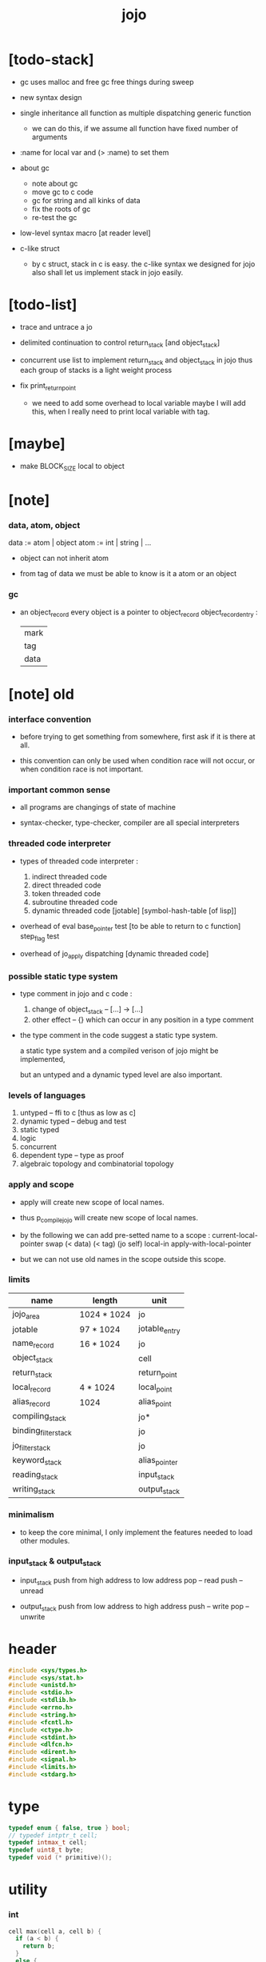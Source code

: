 #+property: tangle jojo.c
#+title:  jojo

* [todo-stack]

  - gc uses malloc and free
    gc free things during sweep

  - new syntax design

  - single inheritance
    all function as multiple dispatching generic function
    - we can do this, if we assume all function have fixed number of arguments

  - :name for local var
    and (> :name) to set them

  - about gc
    - note about gc
    - move gc to c code
    - gc for string
      and all kinks of data
    - fix the roots of gc
    - re-test the gc

  - low-level syntax macro
    [at reader level]

  - c-like struct
    - by c struct, stack in c is easy.
      the c-like syntax we designed for jojo
      also shall let us implement stack in jojo easily.

* [todo-list]

  - trace and untrace a jo

  - delimited continuation
    to control return_stack [and object_stack]

  - concurrent
    use list to implement return_stack and object_stack in jojo
    thus each group of stacks is a light weight process

  - fix print_return_point
    - we need to add some overhead to local variable
      maybe I will add this,
      when I really need to print local variable with tag.

* [maybe]

  - make BLOCK_SIZE local to object

* [note]

*** data, atom, object

    data := atom | object
    atom := int | string | ...

    - object can not inherit atom

    - from tag of data
      we must be able to know is it a atom or an object

*** gc

    - an object_record
      every object is a pointer to object_record
      object_record_entry :
      | mark |
      | tag  |
      | data |

* [note] old

*** interface convention

    - before trying to get something from somewhere,
      first ask if it is there at all.

    - this convention can only be used
      when condition race will not occur,
      or when condition race is not important.

*** important common sense

    - all programs are changings of state of machine

    - syntax-checker, type-checker, compiler are all special interpreters

*** threaded code interpreter

    - types of threaded code interpreter :
      1. indirect threaded code
      2. direct threaded code
      3. token threaded code
      4. subroutine threaded code
      5. dynamic threaded code
         [jotable] [symbol-hash-table [of lisp]]

    - overhead of eval
      base_pointer test [to be able to return to c function]
      step_flag test

    - overhead of jo_apply
      dispatching [dynamic threaded code]

*** possible static type system

    - type comment in jojo and c code :
      1. change of object_stack -- [...] -> [...]
      2. other effect -- {}
         which can occur in any position in a type comment

    - the type comment in the code suggest a static type system.

      a static type system
      and a compiled verison of jojo
      might be implemented,

      but an untyped and a dynamic typed level are also important.

*** levels of languages

    1. untyped -- ffi to c [thus as low as c]
    2. dynamic typed -- debug and test
    3. static typed
    4. logic
    5. concurrent
    6. dependent type -- type as proof
    7. algebraic topology and combinatorial topology

*** apply and scope

    - apply will create new scope of local names.

    - thus
      p_compile_jojo will create new scope of local names.

    - by the following we can add pre-setted name to a scope :
      current-local-pointer swap
      (< data) (< tag) (jo self) local-in
      apply-with-local-pointer

    - but we can not use old names in the scope outside this scope.

*** limits

    | name                 | length      | unit          |
    |----------------------+-------------+---------------|
    | jojo_area            | 1024 * 1024 | jo            |
    | jotable              | 97 * 1024   | jotable_entry |
    | name_record          | 16 * 1024   | jo            |
    |----------------------+-------------+---------------|
    | object_stack         |             | cell          |
    | return_stack         |             | return_point  |
    | local_record         | 4 * 1024    | local_point   |
    | alias_record         | 1024        | alias_point   |
    |----------------------+-------------+---------------|
    | compiling_stack      |             | jo*           |
    | binding_filter_stack |             | jo            |
    | jo_filter_stack      |             | jo            |
    | keyword_stack        |             | alias_pointer |
    | reading_stack        |             | input_stack   |
    | writing_stack        |             | output_stack  |

*** minimalism

    - to keep the core minimal,
      I only implement the features needed to load other modules.

*** input_stack & output_stack

    - input_stack  push from high address to low address
      pop  -- read
      push -- unread

    - output_stack push from low address to high address
      push -- write
      pop  -- unwrite

* header

  #+begin_src c
  #include <sys/types.h>
  #include <sys/stat.h>
  #include <unistd.h>
  #include <stdio.h>
  #include <stdlib.h>
  #include <errno.h>
  #include <string.h>
  #include <fcntl.h>
  #include <ctype.h>
  #include <stdint.h>
  #include <dlfcn.h>
  #include <dirent.h>
  #include <signal.h>
  #include <limits.h>
  #include <stdarg.h>
  #+end_src

* type

  #+begin_src c
  typedef enum { false, true } bool;
  // typedef intptr_t cell;
  typedef intmax_t cell;
  typedef uint8_t byte;
  typedef void (* primitive)();
  #+end_src

* utility

*** int

    #+begin_src c
    cell max(cell a, cell b) {
      if (a < b) {
        return b;
      }
      else {
        return a;
      }
    }

    cell min(cell a, cell b) {
      if (a > b) {
        return b;
      }
      else {
        return a;
      }
    }

    cell power(cell a, cell n) {
      cell result = 1;
      while (n >= 1) {
        result = result * a;
        n--;
      }
      return result;
    }
    #+end_src

*** char

    #+begin_src c
    bool isbarcket(char c) {
      return (c == '(' ||
              c == ')' ||
              c == '[' ||
              c == ']' ||
              c == '{' ||
              c == '}' ||
              c == '"');
    }
    #+end_src

*** char_to_nat

    #+begin_src c
    cell char_to_nat(char c) {
      if (c >= '0' && c <= '9') {
        return (c - '0');
      }
      else if (c >= 'A' && c <= 'Z') {
        return (c - 'A') + 10;
      }
      else if (c >= 'a' && c <= 'z') {
        return (c - 'a') + 10;
      }
      else {
        return 0;
      }
    }
    #+end_src

*** string

***** string_equal

      #+begin_src c
      bool string_equal(char* s1, char* s2) {
        if (strcmp(s1, s2) == 0) {
          return true;
        }
        else {
          return false;
        }
      }
      #+end_src

***** nat_string_p

      #+begin_src c
      bool nat_string_p(char* str) {
        cell i = 0;
        while (str[i] != 0) {
          if (!isdigit(str[i])) {
            return false;
            }
          i++;
        }
        return true;
      }
      #+end_src

***** int_string_p

      #+begin_src c
      bool int_string_p(char* str) {
        if (str[0] == '-' ||
            str[0] == '+') {
          return nat_string_p(str + 1);
        }
        else {
          return nat_string_p(str);
        }
      }
      #+end_src

***** string_to_based_nat & string_to_based_int & string_to_int

      #+begin_src c
      cell string_to_based_nat(char* str, cell base) {
        cell result = 0;
        cell len = strlen(str);
        cell i = 0;
        while (i < len) {
          result = result + (char_to_nat(str[i]) * power(base, (len - i - 1)));
          i++;
        }
        return result;
      }

      cell string_to_based_int(char* str, cell base) {
        if (str[0] == '-') {
          return - string_to_based_nat(str, base);
        }
        else {
          return string_to_based_nat(str, base);
        }
      }

      cell string_to_int(char* str) { return string_to_based_int(str, 10); }
      #+end_src

*** error

    #+begin_src c
    report(char* format, ...) {
      va_list arg_list;
      va_start(arg_list, format);
      vdprintf(STDERR_FILENO, format, arg_list);
      va_end(arg_list);
    }
    #+end_src

*** literal array of string

    #+begin_src c
    #define S0 (char*[]){NULL}
    #define S1(x1) (char*[]){x1, NULL}
    #define S2(x1, x2) (char*[]){x1, x2, NULL}
    #define S3(x1, x2, x3) (char*[]){x1, x2, x3, NULL}
    #define S4(x1, x2, x3, x4) (char*[]){x1, x2, x3, x4, NULL}
    #define S5(x1, x2, x3, x4, x5) (char*[]){x1, x2, x3, x4, x5, NULL}
    #define S6(x1, x2, x3, x4, x5, x6) (char*[]){x1, x2, x3, x4, x5, x6, NULL}
    #define S7(x1, x2, x3, x4, x5, x6, x7) (char*[]){x1, x2, x3, x4, x5, x6, x7, NULL}
    #define S8(x1, x2, x3, x4, x5, x6, x7, x8) (char*[]){x1, x2, x3, x4, x5, x6, x7, x8, NULL}
    #define S9(x1, x2, x3, x4, x5, x6, x7, x8, x9) (char*[]){x1, x2, x3, x4, x5, x6, x7, x8, x9, NULL}
    #+end_src

* debug

  #+begin_src c
  p_debug() {
  }
  #+end_src

* jotable

*** type

    #+begin_src c
    typedef struct _jotable_entry {
      char *key;
      struct _jotable_entry *tag;
      cell data;
    } jotable_entry;

    typedef jotable_entry *jo;

    // prime table size
    //   1000003   about 976 k
    //   1000033
    //   1000333
    //   100003    about 97 k
    //   100333
    //   997
    #define jotable_size 100003
    jotable_entry jotable[jotable_size];

    // thus (jotable + index) is jo
    #+end_src

*** used_jo_p

    #+begin_src c
    bool used_jo_p(jo jo) {
      return jo->tag != 0;
    }
    #+end_src

*** string_to_sum

    #+begin_src c
    cell string_to_sum(char* str) {
      cell sum = 0;
      cell max_step = 10;
      cell i = 0;
      while (i < strlen(str)) {
        sum = sum + ((byte) str[i]) * (2 << min(i, max_step));
        i++;
      }
      return sum;
    }
    #+end_src

*** jotable_hash

    #+begin_src c
    // a hash an index into jotable
    cell jotable_hash(cell sum, cell counter) {
      return (counter + sum) % jotable_size;
    }
    #+end_src

*** jotable_insert

    #+begin_src c
    p_debug();

    jo jotable_insert(char* key) {
      // in C : [string] -> [jo]
      cell sum = string_to_sum(key);
      cell counter = 0;
      while (true) {
        cell index = jotable_hash(sum, counter);
        jo jo = (jotable + index);
        if (jo->key == 0) {
          key = strdup(key);
          jo->key = key;
          return jo;
        }
        else if (string_equal(key, jo->key)) {
          return jo;
        }
        else if (counter == jotable_size) {
          report("- jotable_insert fail\n");
          report("  the hash_table is filled\n");
          p_debug();
          return NULL;
        }
        else {
          counter++;
        }
      }
    }
    #+end_src

*** str2jo

    #+begin_src c
    jo str2jo(char* str) {
      return jotable_insert(str);
    }
    #+end_src

*** jo2str

    #+begin_src c
    char* jo2str(jo jo) {
      return jo->key;
    }
    #+end_src

*** literal jo

    #+begin_src c
    jo EMPTY_JO;
    jo TAG_PRIM;
    jo TAG_JOJO;
    jo TAG_PRIM_KEYWORD;
    jo TAG_KEYWORD;
    jo TAG_DATA;

    jo JO_DECLARED;

    jo ROUND_BAR;
    jo ROUND_KET;
    jo SQUARE_BAR;
    jo SQUARE_KET;
    jo FLOWER_BAR;
    jo FLOWER_KET;
    jo DOUBLE_QUOTE;

    jo JO_INS_INT;
    jo JO_INS_JO;
    jo JO_INS_STRING;
    jo JO_INS_BYTE;
    jo JO_INS_BARE_JOJO;
    jo JO_INS_ADDRESS;

    jo JO_INS_JUMP;
    jo JO_INS_JUMP_IF_FALSE;

    jo JO_INS_TAIL_CALL;
    jo JO_INS_LOOP;
    jo JO_INS_RECUR;

    jo JO_NULL;
    jo JO_THEN;
    jo JO_ELSE;

    jo JO_APPLY;
    jo JO_END;

    jo JO_LOCAL_DATA_IN;
    jo JO_LOCAL_DATA_OUT;

    jo JO_LOCAL_TAG_IN;
    jo JO_LOCAL_TAG_OUT;

    jo JO_LOCAL_IN;
    jo JO_LOCAL_OUT;
    #+end_src

* stack

*** stack_link

    #+begin_src c
    typedef struct _stack_link__t {
      cell* stack;
      struct _stack_link__t* link;
    } stack_link__t;
    typedef stack_link__t* stack_link;
    #+end_src

*** stack

    #+begin_src c
    typedef struct {
      char* name;
      cell pointer;
      cell* stack;
      stack_link link;
    } stack__t;
    typedef stack__t* stack;

    #define STACK_BLOCK_SIZE 1024
    // #define STACK_BLOCK_SIZE 1 // for test
    #+end_src

*** new_stack

    #+begin_src c
    stack new_stack(char* name) {
      stack stack = (stack__t*)malloc(sizeof(stack__t));
      stack->name = name;
      stack->pointer = 0;
      stack->stack = (cell*)malloc(sizeof(cell) * STACK_BLOCK_SIZE);
      stack->link = NULL;
      return stack;
    }
    #+end_src

*** stack_free

    #+begin_src c
    stack_free_link(stack_link link) {
      if (link == NULL) {
        return;
      }
      else {
        stack_free_link(link->link);
        free(link->stack);
        free(link);
      }
    }

    // ><><><
    // stack->name is not freed
    stack_free(stack stack) {
      stack_free_link(stack->link);
      free(stack->stack);
      free(stack);
    }
    #+end_src

*** stack_block_underflow_check

    #+begin_src c
    // can not pop
    // for stack->pointer can not decrease under 0
    stack_block_underflow_check(stack stack) {
      if (stack->pointer > 0) {
        return;
      }
      else if (stack->link != NULL) {
        free(stack->stack);
        stack->stack = stack->link->stack;
        stack_link old_link = stack->link;
        stack->link = stack->link->link;
        free(old_link);
        stack->pointer = STACK_BLOCK_SIZE;
        return;
      }
      else {
        report("- stack_block_underflow_check fail\n");
        report("  %s underflow\n", stack->name);
        p_debug();
      }
    }
    #+end_src

*** stack_block_overflow_check

    #+begin_src c
    // can not push
    // for stack->pointer can not increase over STACK_BLOCK_SIZE
    stack_block_overflow_check(stack stack) {
      if (stack->pointer < STACK_BLOCK_SIZE) {
        return;
      }
      else {
        stack_link new_link = (stack_link__t*)malloc(sizeof(stack_link__t));
        new_link->stack = stack->stack;
        new_link->link = stack->link;
        stack->link = new_link;
        stack->stack = (cell*)malloc(sizeof(cell) * STACK_BLOCK_SIZE);
        stack->pointer = 0;
      }
    }
    #+end_src

*** stack_empty_p

    #+begin_src c
    bool stack_empty_p(stack stack) {
      return
        stack->pointer == 0 &&
        stack->link == NULL;
    }
    #+end_src

*** stack_length

    #+begin_src c
    cell stack_length_link(cell sum, stack_link link) {
      if (link == NULL) {
        return sum;
      }
      else {
        return stack_length_link(sum + STACK_BLOCK_SIZE, link->link);
      }
    }

    cell stack_length(stack stack) {
      return stack_length_link(stack->pointer, stack->link);
    }
    #+end_src

*** pop

    #+begin_src c
    cell pop(stack stack) {
      stack_block_underflow_check(stack);
      stack->pointer--;
      return stack->stack[stack->pointer];
    }
    #+end_src

*** tos

    #+begin_src c
    cell tos(stack stack) {
      stack_block_underflow_check(stack);
      return stack->stack[stack->pointer - 1];
    }
    #+end_src

*** drop

    #+begin_src c
    drop(stack stack) {
      stack_block_underflow_check(stack);
      stack->pointer--;
    }
    #+end_src

*** push

    #+begin_src c
    push(stack stack, cell data) {
      stack_block_overflow_check(stack);
      stack->stack[stack->pointer] = data;
      stack->pointer++;
    }
    #+end_src

*** stack_peek

    #+begin_src c
    cell stack_peek_link(stack_link link, cell index) {
      if (index < STACK_BLOCK_SIZE) {
        return link->stack[STACK_BLOCK_SIZE - index];
      }
      else {
        return stack_peek_link(link->link, index - STACK_BLOCK_SIZE);
      }
    }

    cell stack_peek(stack stack, cell index) {
      if (index < stack->pointer) {
        return stack->stack[stack->pointer - index];
      }
      else {
        return stack_peek_link(stack->link, index - stack->pointer);
      }
    }
    #+end_src

*** stack_traverse_from_top

    #+begin_src c
    stack_traverse_from_top_help
    (cell cursor,
     cell* stack,
     stack_link link,
     void fun(cell)) {
      while (cursor > 0) {
        fun(stack[cursor - 1]);
        cursor--;
      }
      if (link != NULL) {
        stack_traverse_from_top_help
          (STACK_BLOCK_SIZE,
           link->stack,
           link->link,
           fun);
      }
    }

    stack_traverse_from_top(stack stack, void fun(cell)) {
      stack_traverse_from_top_help
        (stack->pointer,
         stack->stack,
         stack->link,
         fun);
    }
    #+end_src

*** stack_traverse_from_bottom

    #+begin_src c
    stack_traverse_from_bottom_help
    (cell cursor,
     cell* stack,
     stack_link link,
     void fun(cell)) {
      if (link != NULL) {
        stack_traverse_from_bottom_help
          (STACK_BLOCK_SIZE,
           link->stack,
           link->link,
           fun);
      }
      cell i = 0;
      while (i < cursor) {
        fun(stack[i]);
        i++;
      }
    }

    stack_traverse_from_bottom(stack stack, void fun(cell)) {
      stack_traverse_from_bottom_help
        (stack->pointer,
         stack->stack,
         stack->link,
         fun);
    }
    #+end_src

* input_stack

*** [note]

    - free input_stack will not close the file.

*** input_stack_type

    #+begin_src c
    typedef enum {
      INPUT_STACK_REGULAR_FILE,
      INPUT_STACK_STRING,
      INPUT_STACK_TERMINAL,
    } input_stack_type;
    #+end_src

*** input_stack_link

    #+begin_src c
    typedef struct _input_stack_link__t {
      byte* stack;
      cell end_pointer;
      struct _input_stack_link__t* link;
    } input_stack_link__t;
    typedef input_stack_link__t* input_stack_link;
    #+end_src

*** input_stack

    #+begin_src c
    typedef struct {
      cell pointer;
      cell end_pointer;
      byte* stack;
      input_stack_link link;
      input_stack_type type;
      union {
        int   file;
        char* string;
        // int   terminal;
      };
      cell string_pointer;
    } input_stack__t;
    typedef input_stack__t* input_stack;

    // #define INPUT_STACK_BLOCK_SIZE (4 * 1024)
    #define INPUT_STACK_BLOCK_SIZE 1 // for test
    #+end_src

*** input_stack_new

    #+begin_src c
    input_stack input_stack_new(input_stack_type input_stack_type) {
      input_stack input_stack =
        (input_stack__t*)malloc(sizeof(input_stack__t));
      input_stack->pointer = INPUT_STACK_BLOCK_SIZE;
      input_stack->end_pointer = INPUT_STACK_BLOCK_SIZE;
      input_stack->stack = (byte*)malloc(INPUT_STACK_BLOCK_SIZE);
      input_stack->link = NULL;
      input_stack->type = input_stack_type;
      return input_stack;
    }
    #+end_src

*** input_stack_file

    #+begin_src c
    input_stack input_stack_file(int file) {
      int file_flag = fcntl(file, F_GETFL);
      int access_mode = file_flag & O_ACCMODE;
      if (file_flag == -1) {
        report("- input_stack_file fail\n");
        perror("  fcntl error ");
        p_debug();
      }
      input_stack input_stack = input_stack_new(INPUT_STACK_REGULAR_FILE);
      input_stack->file = file;
      return input_stack;
    }
    #+end_src

*** input_stack_string

    #+begin_src c
    input_stack input_stack_string(char* string) {
      input_stack input_stack = input_stack_new(INPUT_STACK_STRING);
      input_stack->string = string;
      input_stack->string_pointer = 0;
      return input_stack;
    }
    #+end_src

*** input_stack_terminal

    #+begin_src c
    input_stack input_stack_terminal() {
      input_stack input_stack = input_stack_new(INPUT_STACK_TERMINAL);
      return input_stack;
    }
    #+end_src

*** input_stack_free

    #+begin_src c
    input_stack_free_link(input_stack_link link) {
      if (link == NULL) {
        return;
      }
      else {
        input_stack_free_link(link->link);
        free(link->stack);
        free(link);
      }
    }

    input_stack_free(input_stack input_stack) {
      input_stack_free_link(input_stack->link);
      free(input_stack->stack);
      free(input_stack);
    }
    #+end_src

*** input_stack_block_underflow_check

    #+begin_src c
    // can not pop
    // for input_stack->pointer can not increase over input_stack->end_pointer
    input_stack_block_underflow_check(input_stack input_stack) {
      if (input_stack->pointer < input_stack->end_pointer) {
        return;
      }

      else if (input_stack->link != NULL) {
        free(input_stack->stack);
        input_stack->stack = input_stack->link->stack;
        input_stack->end_pointer = input_stack->link->end_pointer;
        input_stack_link old_link = input_stack->link;
        input_stack->link = input_stack->link->link;
        free(old_link);
        input_stack->pointer = 0;
        return;
      }

      else if (input_stack->type == INPUT_STACK_REGULAR_FILE) {
        ssize_t real_bytes = read(input_stack->file,
                                  input_stack->stack,
                                  INPUT_STACK_BLOCK_SIZE);
        if (real_bytes == 0) {
          report("- input_stack_block_underflow_check fail\n");
          report("  input_stack underflow\n");
          report("  meet end-of-file when reading a regular_file\n");
          report("  file descriptor : %ld\n", input_stack->file);
          p_debug();
        }
        else {
          input_stack->pointer = 0;
          input_stack->end_pointer = real_bytes;
          return;
        }
      }

      else if (input_stack->type == INPUT_STACK_STRING) {
        byte byte = input_stack->string[input_stack->string_pointer];
        if (byte == '\0') {
          report("- input_stack_block_underflow_check fail\n");
          report("  input_stack underflow\n");
          report("  meet end-of-string when reading a string\n");
          p_debug();
        }
        input_stack->string_pointer++;
        input_stack->end_pointer = INPUT_STACK_BLOCK_SIZE;
        input_stack->pointer = INPUT_STACK_BLOCK_SIZE - 1;
        input_stack->stack[input_stack->pointer] = byte;
        return;
      }

      else if (input_stack->type == INPUT_STACK_TERMINAL) {
        ssize_t real_bytes = read(STDIN_FILENO,
                                  input_stack->stack,
                                  INPUT_STACK_BLOCK_SIZE);
        if (real_bytes == 0) {
          report("- input_stack_block_underflow_check fail\n");
          report("  input_stack underflow\n");
          report("  meet end-of-file when reading from terminal\n");
          p_debug();
        }
        else {
          input_stack->pointer = 0;
          input_stack->end_pointer = real_bytes;
          return;
        }
      }

      else {
        report("- input_stack_block_underflow_check fail\n");
        report("  meet unknow stack type\n");
        report("  stack type number : %ld\n", input_stack->type);
        p_debug();
      }
    }
    #+end_src

*** input_stack_block_overflow_check

    #+begin_src c
    // can not push
    // for input_stack->pointer can not decrease under 0
    input_stack_block_overflow_check(input_stack input_stack) {
      if (input_stack->pointer > 0) {
        return;
      }
      else {
        input_stack_link new_link =
          (input_stack_link__t*)malloc(sizeof(input_stack_link__t));
        new_link->stack = input_stack->stack;
        new_link->link = input_stack->link;
        new_link->end_pointer = input_stack->end_pointer;
        input_stack->link = new_link;
        input_stack->stack = (byte*)malloc(INPUT_STACK_BLOCK_SIZE);
        input_stack->pointer = INPUT_STACK_BLOCK_SIZE;
        input_stack->end_pointer = INPUT_STACK_BLOCK_SIZE;
      }
    }
    #+end_src

*** input_stack_empty_p

    - note the semantic of 'input_stack_empty_p'.

      when one asks 'input_stack_empty_p',
      there is already one byte readed into the input_stack.

    #+begin_src c
    bool input_stack_empty_p(input_stack input_stack) {
      if (input_stack->pointer != input_stack->end_pointer ||
          input_stack->link != NULL) {
        return false;
      }
      if (input_stack->type == INPUT_STACK_REGULAR_FILE) {
        ssize_t real_bytes = read(input_stack->file,
                                  input_stack->stack,
                                  INPUT_STACK_BLOCK_SIZE);
        if (real_bytes == 0) {
          return true;
        }
        else {
          input_stack->pointer = 0;
          input_stack->end_pointer = real_bytes;
          return false;
        }
      }
      else if (input_stack->type == INPUT_STACK_STRING) {
        return input_stack->string[input_stack->string_pointer] == '\0';
      }
      else if (input_stack->type == INPUT_STACK_TERMINAL) {
        ssize_t real_bytes = read(STDIN_FILENO,
                                  input_stack->stack,
                                  INPUT_STACK_BLOCK_SIZE);
        if (real_bytes == 0) {
          return true;
        }
        else {
          input_stack->pointer = 0;
          input_stack->end_pointer = real_bytes;
          return false;
        }
      }
      else {
        report("- input_stack_empty_p meet unknow stack type\n");
        report("  stack type number : %ld\n", input_stack->type);
        p_debug();
      }
    }
    #+end_src

*** input_stack_pop

    #+begin_src c
    byte input_stack_pop(input_stack input_stack) {
      input_stack_block_underflow_check(input_stack);
      byte byte = input_stack->stack[input_stack->pointer];
      input_stack->pointer++;
      return byte;
    }
    #+end_src

*** input_stack_tos

    #+begin_src c
    byte input_stack_tos(input_stack input_stack) {
      input_stack_block_underflow_check(input_stack);
      byte byte = input_stack->stack[input_stack->pointer];
      return byte;
    }
    #+end_src

*** input_stack_drop

    #+begin_src c
    input_stack_drop(input_stack input_stack) {
      input_stack_block_underflow_check(input_stack);
      input_stack->pointer++;
    }
    #+end_src

*** input_stack_push

    #+begin_src c
    input_stack_push(input_stack input_stack, byte byte) {
      input_stack_block_overflow_check(input_stack);
      input_stack->pointer--;
      input_stack->stack[input_stack->pointer] = byte;
    }
    #+end_src

* output_stack

*** [note]

    - I will not seek the real file during pop and push.
      and no undo for the terminal.

    - output to
      1. file     -- the aim is to flush bytes to file
      2. string   -- the aim is to collect bytes to string
      3. terminal -- byte are directly printed to the terminal

    - flush to file or collect to string
      will not free the output_stack.

    - free output_stack will not close the file.

*** output_stack_type

    #+begin_src c
    typedef enum {
      OUTPUT_STACK_REGULAR_FILE,
      OUTPUT_STACK_STRING,
      OUTPUT_STACK_TERMINAL,
    } output_stack_type;
    #+end_src

*** output_stack_link

    #+begin_src c
    typedef struct _output_stack_link__t {
      byte* stack;
      struct _output_stack_link__t* link;
    } output_stack_link__t;
    typedef output_stack_link__t* output_stack_link;
    #+end_src

*** output_stack

    #+begin_src c
    typedef struct {
      cell pointer;
      byte* stack;
      output_stack_link link;
      output_stack_type type;
      union {
        int   file; // with cache
        // char* string;
        //   generate string
        //   instead of output to pre-allocated buffer
        // int   terminal; // no cache
      };
      cell string_pointer;
    } output_stack__t;
    typedef output_stack__t* output_stack;

    // #define OUTPUT_STACK_BLOCK_SIZE (4 * 1024)
    #define OUTPUT_STACK_BLOCK_SIZE 1 // for test
    #+end_src

*** output_stack_new

    #+begin_src c
    output_stack output_stack_new(output_stack_type output_stack_type) {
      output_stack output_stack =
        (output_stack__t*)malloc(sizeof(output_stack__t));
      output_stack->pointer = 0;
      output_stack->stack = (byte*)malloc(OUTPUT_STACK_BLOCK_SIZE);
      output_stack->link = NULL;
      output_stack->type = output_stack_type;
      return output_stack;
    }
    #+end_src

*** output_stack_file

    #+begin_src c
    output_stack output_stack_file(int file) {
      int file_flag = fcntl(file, F_GETFL);
      int access_mode = file_flag & O_ACCMODE;
      if (file_flag == -1) {
        report("- output_stack_file fail\n");
        perror("  fcntl error ");
        p_debug();
      }
      else if (access_mode == O_WRONLY || access_mode == O_RDWR) {
        output_stack output_stack = output_stack_new(OUTPUT_STACK_REGULAR_FILE);
        output_stack->file = file;
        return output_stack;
      }
      else {
        report("- output_stack_file fail\n");
        report("  output_stack_file fail\n");
        p_debug();
      }
    }
    #+end_src

*** output_stack_string

    #+begin_src c
    output_stack output_stack_string() {
      output_stack output_stack = output_stack_new(OUTPUT_STACK_STRING);
      return output_stack;
    }
    #+end_src

*** output_stack_terminal

    #+begin_src c
    output_stack output_stack_terminal() {
      output_stack output_stack = output_stack_new(OUTPUT_STACK_TERMINAL);
      return output_stack;
    }
    #+end_src

*** output_stack_free

    #+begin_src c
    output_stack_free_link(output_stack_link link) {
      if (link == NULL) {
        return;
      }
      else {
        output_stack_free_link(link->link);
        free(link->stack);
        free(link);
      }
    }

    output_stack_free(output_stack output_stack) {
      output_stack_free_link(output_stack->link);
      free(output_stack->stack);
      free(output_stack);
    }
    #+end_src

*** output_stack_file_flush

    #+begin_src c
    output_stack_file_flush_link(int file, output_stack_link link) {
      if (link == NULL) {
        return;
      }
      else {
        output_stack_file_flush_link(file, link->link);
        ssize_t real_bytes = write(file,
                                   link->stack,
                                   OUTPUT_STACK_BLOCK_SIZE);
        if (real_bytes != OUTPUT_STACK_BLOCK_SIZE) {
          report("- output_stack_file_flush_link fail\n");
          report("  file descriptor : %ld\n", file);
          perror("  write error : ");
          p_debug();
        }
      }
    }

    output_stack_file_flush(output_stack output_stack) {
      output_stack_file_flush_link(output_stack->file,
                                   output_stack->link);
      ssize_t real_bytes = write(output_stack->file,
                                 output_stack->stack,
                                 output_stack->pointer);
      if (real_bytes != output_stack->pointer) {
        report("- output_stack_file_flush fail\n");
        report("  file descriptor : %ld\n", output_stack->file);
        perror("  write error : ");
        p_debug();
      }
      else {
        output_stack_free_link(output_stack->link);
        output_stack->link = NULL;
        output_stack->pointer = 0;
      }
    }
    #+end_src

*** output_stack_string_collect

    #+begin_src c
    cell output_stack_string_length_link(cell sum, output_stack_link link) {
      if (link == NULL) {
        return sum;
      }
      else {
        return
          OUTPUT_STACK_BLOCK_SIZE +
          output_stack_string_length_link(sum, link->link);
      }
    }

    cell output_stack_string_length(output_stack output_stack) {
      cell sum = strlen(output_stack->stack);
      return output_stack_string_length_link(sum, output_stack->link);
    }


    byte* output_stack_string_collect_link(byte* buffer, output_stack_link link) {
      if (link == NULL) {
        return buffer;
      }
      else {
        buffer = output_stack_string_collect_link(buffer, link->link);
        memcpy(buffer, link->stack, OUTPUT_STACK_BLOCK_SIZE);
        return buffer + OUTPUT_STACK_BLOCK_SIZE;
      }
    }

    char* output_stack_string_collect(output_stack output_stack) {
      byte* string = (byte*)malloc(1 + output_stack_string_length(output_stack));
      byte* buffer = string;
      buffer = output_stack_string_collect_link(buffer, output_stack->link);
      memcpy(buffer, output_stack->stack, output_stack->pointer);
      buffer[output_stack->pointer] = '\0';
      return string;
    }
    #+end_src

*** output_stack_block_underflow_check

    #+begin_src c
    // can not pop
    // for output_stack->pointer can not decrease under 0
    output_stack_block_underflow_check(output_stack output_stack) {
      if (output_stack->pointer > 0) {
        return;
      }

      else if (output_stack->link != NULL) {
        free(output_stack->stack);
        output_stack->stack = output_stack->link->stack;
        output_stack_link old_link = output_stack->link;
        output_stack->link = output_stack->link->link;
        free(old_link);
        output_stack->pointer = OUTPUT_STACK_BLOCK_SIZE;
        return;
      }

      else if (output_stack->type == OUTPUT_STACK_REGULAR_FILE) {
        report("- output_stack_block_underflow_check fail\n");
        report("  output_stack underflow\n");
        report("  when writing a regular_file\n");
        report("  file descriptor : %ld\n", output_stack->file);
        p_debug();
      }

      else if (output_stack->type == OUTPUT_STACK_STRING) {
        report("- output_stack_block_underflow_check fail\n");
        report("  output_stack underflow\n");
        report("  when writing a string\n");
        p_debug();
      }

      else if (output_stack->type == OUTPUT_STACK_TERMINAL) {
        report("- output_stack_block_underflow_check fail\n");
        report("  output_stack underflow\n");
        report("  when writing to terminal\n");
        p_debug();
      }

      else {
        report("- output_stack_block_underflow_check fail\n");
        report("  meet unknow stack type\n");
        report("  stack type number : %ld\n", output_stack->type);
        p_debug();
      }
    }
    #+end_src

*** output_stack_block_overflow_check

    #+begin_src c
    // can not push
    // for output_stack->pointer can not increase over OUTPUT_STACK_BLOCK_SIZE
    output_stack_block_overflow_check(output_stack output_stack) {
      if (output_stack->pointer < OUTPUT_STACK_BLOCK_SIZE) {
        return;
      }
      else {
        output_stack_link new_link =
          (output_stack_link__t*)malloc(sizeof(output_stack_link__t));
        new_link->stack = output_stack->stack;
        new_link->link = output_stack->link;
        output_stack->link = new_link;
        output_stack->stack = (byte*)malloc(OUTPUT_STACK_BLOCK_SIZE);
        output_stack->pointer = 0;
      }
    }
    #+end_src

*** output_stack_empty_p

    #+begin_src c
    bool output_stack_empty_p(output_stack output_stack) {
      if (output_stack->pointer != 0 ||
          output_stack->link != NULL) {
        return false;
      }
      if (output_stack->type == OUTPUT_STACK_REGULAR_FILE) {
        return true;
      }
      else if (output_stack->type == OUTPUT_STACK_STRING) {
        return true;
      }
      else if (output_stack->type == OUTPUT_STACK_TERMINAL) {
        return true;
      }
      else {
        report("- output_stack_empty_p meet unknow stack type\n");
        report("  stack type number : %ld\n", output_stack->type);
        p_debug();
      }
    }
    #+end_src

*** output_stack_pop

    #+begin_src c
    byte output_stack_pop(output_stack output_stack) {
      output_stack_block_underflow_check(output_stack);
      output_stack->pointer--;
      return output_stack->stack[output_stack->pointer];
    }
    #+end_src

*** output_stack_tos

    #+begin_src c
    byte output_stack_tos(output_stack output_stack) {
      output_stack_block_underflow_check(output_stack);
      return output_stack->stack[output_stack->pointer - 1];
    }
    #+end_src

*** output_stack_drop

    #+begin_src c
    output_stack_drop(output_stack output_stack) {
      output_stack_block_underflow_check(output_stack);
      output_stack->pointer--;
    }
    #+end_src

*** output_stack_push

    #+begin_src c
    output_stack_push(output_stack output_stack, byte b) {
      if (output_stack->type == OUTPUT_STACK_TERMINAL) {
        byte buffer[1];
        buffer[0] = b;
        ssize_t real_bytes = write(STDOUT_FILENO, buffer, 1);
        if (real_bytes != 1) {
          report("- output_stack_push fail\n");
          perror("  write error : ");
          p_debug();
        }
      }
      else {
        output_stack_block_overflow_check(output_stack);
        output_stack->stack[output_stack->pointer] = b;
        output_stack->pointer++;
      }
    }
    #+end_src

* object_stack

*** object_stack

    #+begin_src c
    typedef struct {
      jo tag;
      cell data;
    } object_point;

    stack object_stack;

    object_point object_stack_pop() {
      object_point p;
      p.tag = pop(object_stack);
      p.data = pop(object_stack);
      return p;
    }

    object_point object_stack_tos() {
      object_point p;
      p.tag = pop(object_stack);
      p.data = pop(object_stack);
      push(object_stack, p.data);
      push(object_stack, p.tag);
      return p;
    }

    bool object_stack_empty_p() {
      return stack_empty_p(object_stack);
    }

    object_stack_push(jo tag, cell data) {
      push(object_stack, data);
      push(object_stack, tag);
    }

    jo object_stack_peek_tag(cell index) {
      return stack_peek(object_stack, (index*2) - 1);
    }

    cell object_stack_peek_data(cell index) {
      return stack_peek(object_stack, (index*2));
    }
    #+end_src

* return_stack

*** local

    #+begin_src c
    typedef struct {
      jo name;
      cell local_tag;
      cell local_data;
    } local_point;

    local_point local_record[4 * 1024];
    cell current_local_pointer = 0;
    #+end_src

*** return_stack

    #+begin_src c
    typedef struct {
      jo* jojo;
      cell local_pointer;
    } return_point;

    stack return_stack;

    return_point return_stack_pop() {
      return_point p;
      p.jojo = pop(return_stack);
      p.local_pointer = pop(return_stack);
      return p;
    }

    return_point return_stack_tos() {
      return_point p;
      p.jojo = pop(return_stack);
      p.local_pointer = pop(return_stack);
      push(return_stack, p.local_pointer);
      push(return_stack, p.jojo);
      return p;
    }

    bool return_stack_empty_p() {
      return stack_empty_p(return_stack);
    }

    return_stack_push(jo* jojo, cell local_pointer) {
      push(return_stack, local_pointer);
      push(return_stack, jojo);
    }

    return_stack_push_new(jo* jojo) {
      return_stack_push(jojo, current_local_pointer);
    }

    return_stack_inc() {
      jo* jojo = pop(return_stack);
      push(return_stack, jojo + 1);
    }
    #+end_src

* compiling_stack & here

*** compiling_stack

    - to redirect compiling location

    #+begin_src c
    stack compiling_stack; // of jojo

    p_compiling_stack_inc() {
      jo* jojo = pop(compiling_stack);
      push(compiling_stack, jojo + 1);
    }
    #+end_src

*** here

    #+begin_src c
    here(cell n) {
      jo* jojo = pop(compiling_stack);
      jojo[0] = n;
      push(compiling_stack, jojo + 1);
    }
    #+end_src

* class

*** [note]

    - use 'new' to create object.

    - use special functions to create atom.

*** class

    #+begin_src c
    typedef enum {
      GC_IGNORE,
      GC_CLEANER,
      GC_RECUR,
    } gc_type;
    // typedef void (* cleaner__t)(cell);

    typedef struct class {
      jo class_name;
      jo super_name;
      gc_type gc_type;
      // cleaner__t cleaner;
      cell object_size;
    } class__t;
    typedef class__t* class;
    #+end_src

*** define_atom_class

    - atom_class can not be inherited

    #+begin_src c
    define_atom_class(char* class_name,
                      gc_type gc_type) {
      class class = (class__t*)malloc(sizeof(class__t));
      class->class_name = str2jo(class_name);
      class->super_name = str2jo("<object>");
      class->gc_type = gc_type;

      jo name = str2jo(class_name);
      name->tag = str2jo("<class>");
      name->data = class;
    }
    #+end_src

*** define_field

    #+begin_src c
    define_field(char* class_name, char* field, cell index) {
      char name_buffer[1024];
      jo name;
      strcpy(name_buffer+1, class_name);
      strcpy(name_buffer+1+strlen(class_name), field);

      name_buffer[0] = '.';
      name = str2jo(name_buffer);
      name->tag = ("<get-object-field>");
      name->data = index;

      name_buffer[0] = '!';
      name = str2jo(name_buffer);
      name->tag = ("<set-object-field>");
      name->data = index;
    }
    #+end_src

*** define_class

    #+begin_src c
    define_class(char* class_name,
                 char* super_name,
                 char* fields[]) {
      struct class* class = (struct class*)malloc(sizeof(struct class));
      jo name = str2jo(class_name);
      jo super = str2jo(super_name);
      class->class_name = name;
      class->super_name = super;
      class->gc_type = GC_RECUR;
      struct class* super_class = super->data;
      cell i = super_class->object_size;
      while (fields[i] != NULL) {
        define_field(class_name, fields[i], i);
        i++;
      }
      class->object_size = i;

      name->tag = str2jo("<class>");
      name->data = class;
    }
    #+end_src

*** init_class

    #+begin_src c
    init_class() {
      class class = (class__t*)malloc(sizeof(class__t));
      jo name = str2jo("<object>");
      class->class_name = name;
      class->gc_type = GC_RECUR;
      class->object_size = 0;
      name->tag = str2jo("<class>");
      name->data = class;
    }
    #+end_src

* object

*** object_record

    #+begin_src c
    typedef struct {
      cell mark;
      jo tag;
      cell pointer;
    } object_record_entry;

    object_record_entry object_record[1024 * 1024];
    #+end_src

*** mark_object_record

    #+begin_src c
    mark_object_record(jo tag, cell pointer) {

    }
    #+end_src

*** sweep_object_record

    #+begin_src c
    sweep_object_record() {

    }
    #+end_src

*** new

    #+begin_src c
    new(class class) {
      cell* object = (cell*)malloc(class->object_size*2*sizeof(cell));
      object_stack_push(class->class_name, object);
    }
    #+end_src

* function

*** check_function_arity

    #+begin_src c
    bool check_function_arity(char* function_name, cell arity) {
      jo name = str2jo(function_name);
      if (used_jo_p(name)) {
        return name->tag == str2jo("<generic-prototype>") && name->data == arity;
      }
      else {
        name->tag = str2jo("<generic-prototype>");
        name->data = arity;
        return true;
      }
    }
    #+end_src

*** define_prim

    #+begin_src c
    define_prim(char* function_name,
                char* tags[],
                primitive fun) {
      char name_buffer[1024];
      char* cursor = name_buffer;
      cell i = 0;
      while (tags[i] != NULL) {
        strcpy(cursor, tags[i]);
        cursor = cursor + strlen(tags[i]);
        i++;
      }
      strcpy(cursor, function_name);
      jo name = str2jo(name_buffer);
      cell arity = i;
      if (arity == 0) {
        name->tag = TAG_PRIM;
        name->data = fun;
      }
      else if (check_function_arity(function_name, arity)) {
        name->tag = TAG_PRIM;
        name->data = fun;
      }
      else {
        report("- define_primitive fall\n");
        report("  arity of %s should not be %ld\n", function_name, arity);
      }
    }
    #+end_src

* jo_apply & eval

*** [note]

    - be careful when calling jo_apply in primitive,
      because after push a jojo to return_stack,
      one need to exit current primitive to run the jojo.

      if wished follow a 'eval();' after jo_apply
      to return to the primitive function.

    - keyword_stack and alias_record
      form a hook for read_jo.

*** keyword_stack

    #+begin_src c
    stack keyword_stack; // of alias_pointer
    #+end_src

*** alias

    #+begin_src c
    typedef struct {
      jo nick;
      jo name;
    } alias_point;

    alias_point alias_record[1024];
    cell current_alias_pointer = 0;
    #+end_src

*** jo2real_jo

    #+begin_src c
    jo jo2real_jo(jo j) {
      cell arity = j->data;
      if (arity == 0) {
        return j;
      }
      char name_buffer[1024];
      char* cursor = name_buffer;
      cell i = arity;
      jo tag;
      while (i > 0) {
        tag = object_stack_peek_tag(i);
        strcpy(cursor, jo2str(tag));
        cursor = cursor + strlen(jo2str(tag));
        i--;
      }
      return str2jo(name_buffer);
    }
    #+end_src

*** object_tag

    #+begin_src c
    jo object_tag(cell* o, cell index) {
      return o[index*2];
    }
    #+end_src

*** object_data

    #+begin_src c
    jo object_data(cell* o, cell index) {
      return o[index*2+1];
    }
    #+end_src

*** generic_apply

    #+begin_src c
    generic_apply(jo jo) {
      jo = jo2real_jo(jo);
      cell tag = jo->tag;
      if (tag == TAG_PRIM) {
        primitive primitive = jo->data;
        primitive();
      }
      else if (tag == TAG_JOJO) {
        cell jojo = jo->data;
        return_stack_push_new(jojo);
      }
      else if (tag == TAG_PRIM_KEYWORD) {
        push(keyword_stack, current_alias_pointer);
        primitive primitive = jo->data;
        primitive();
        current_alias_pointer = pop(keyword_stack);
      }
      else if (tag == TAG_KEYWORD) {
        // keywords are always evaled
        push(keyword_stack, current_alias_pointer);
        cell jojo = jo->data;
        return_stack_push_new(jojo);
        eval();
        current_alias_pointer = pop(keyword_stack);
      }
      else if (tag == str2jo("<get-object-field>")) {
        cell index = jo->data;
        object_point p = object_stack_pop();
        object_stack_push(object_tag(p.data, index),
                          object_data(p.data, index));
      }
      else if (tag == str2jo("<set-object-field>")) {
        cell index = jo->data;
        //
      }
      else {
        report("- generic_apply meet unknown tag : %s\n", jo2str(tag));
      }
    }
    #+end_src

*** jo_apply

    #+begin_src c
    p_debug();

    jo_apply(jo jo) {
      if (!used_jo_p(jo)) {
        report("- jo_apply meet undefined jo : %s\n", jo2str(jo));
        p_debug();
        return;
      }
      if (jo->tag == str2jo("<generic-prototype>")) {
        generic_apply(jo);
      }
      else {
        push(object_stack, jo->data);
        push(object_stack, jo->tag);
      }
    }
    #+end_src

*** eval

    #+begin_src c
    eval() {
      cell base = return_stack->pointer;
      while (return_stack->pointer >= base) {
        return_point rp = return_stack_tos();
        return_stack_inc();
        jo* jojo = rp.jojo;
        jo jo = jojo[0];
        jo_apply(jo);
      }
    }
    #+end_src

* *stack_operation*

*** p_drop

    #+begin_src c
    p_drop() {
      pop(object_stack);
    }
    #+end_src

*** p_dup

    #+begin_src c
    p_dup() {
      // a a -> a
      cell a = pop(object_stack);
      push(object_stack, a);
      push(object_stack, a);
    }
    #+end_src

*** p_over

    #+begin_src c
    p_over() {
      // b a -> b a b
      cell a = pop(object_stack);
      cell b = pop(object_stack);
      push(object_stack, b);
      push(object_stack, a);
      push(object_stack, b);
    }
    #+end_src

*** p_tuck

    #+begin_src c
    p_tuck() {
      // b a -> a b a
      cell a = pop(object_stack);
      cell b = pop(object_stack);
      push(object_stack, a);
      push(object_stack, b);
      push(object_stack, a);
    }
    #+end_src

*** p_swap

    #+begin_src c
    p_swap() {
      // b a -> a b
      cell a = pop(object_stack);
      cell b = pop(object_stack);
      push(object_stack, a);
      push(object_stack, b);
    }
    #+end_src

*** expose_stack_operation

    #+begin_src c
    expose_stack_operation() {
      define_prim("drop", p_drop);
      define_prim("dup", p_dup);
      define_prim("over", p_over);
      define_prim("tuck", p_tuck);
      define_prim("swap", p_swap);
    }
    #+end_src

* *ending*

*** p_end

    #+begin_src c
    p_end() {
      return_point rp = return_stack_pop();
      current_local_pointer = rp.local_pointer;
    }
    #+end_src

*** p_bye

    #+begin_src c
    p_bye() {
      report("bye bye ^-^/\n");
      exit(0);
    }
    #+end_src

*** expose_ending

    #+begin_src c
    expose_ending() {
      define_prim("end", S0, p_end);
      define_prim("bye", S0, p_bye);
    }
    #+end_src

* *play*

*** p1

    #+begin_src c
    p1() {
      int file = open("README", O_RDWR);
      input_stack t0_stack = input_stack_file(file);
      input_stack_push(t0_stack, '\n');
      input_stack_push(t0_stack, '\n');
      input_stack_push(t0_stack, '1');
      input_stack_push(t0_stack, '2');
      input_stack_push(t0_stack, '3');
      input_stack_push(t0_stack, '4');
      input_stack_push(t0_stack, '\n');
      input_stack_push(t0_stack, '\n');
      while (!input_stack_empty_p(t0_stack)) {
        report("%c", input_stack_pop(t0_stack));
      }
      input_stack_free(t0_stack);
      report("- input_stack test0 finished\n");

      input_stack t1_stack = input_stack_terminal();
      while (!input_stack_empty_p(t1_stack)) {
        byte byte = input_stack_pop(t1_stack);
        report("\n> %c", byte);
      }
      input_stack_free(t1_stack);
      report("- input_stack test1 finished\n");

      input_stack t2_stack = input_stack_string("1234567890");
      input_stack_push(t2_stack, '\n');
      input_stack_push(t2_stack, '\n');
      input_stack_push(t2_stack, '1');
      input_stack_push(t2_stack, '2');
      input_stack_push(t2_stack, '3');
      input_stack_push(t2_stack, '4');
      input_stack_push(t2_stack, '\n');
      input_stack_push(t2_stack, '\n');
      while (!input_stack_empty_p(t2_stack)) {
        byte byte = input_stack_pop(t2_stack);
        report("%c", byte);
      }
      input_stack_free(t2_stack);
      report("\n");
      report("- input_stack test2 finished\n");
    }
    #+end_src

*** p2

    #+begin_src c
    p2() {
      int file = open("k1~", O_RDWR);
      output_stack t0_stack = output_stack_file(file);
      output_stack_push(t0_stack, '1'); output_stack_pop(t0_stack);
      output_stack_push(t0_stack, '2');
      output_stack_push(t0_stack, '3'); output_stack_drop(t0_stack);
      output_stack_push(t0_stack, '4');
      output_stack_push(t0_stack, '\n');
      output_stack_file_flush(t0_stack);
      output_stack_push(t0_stack, '1');
      output_stack_push(t0_stack, '2'); output_stack_pop(t0_stack);
      output_stack_push(t0_stack, '3');
      output_stack_push(t0_stack, '4'); output_stack_drop(t0_stack);
      output_stack_push(t0_stack, '\n');
      output_stack_file_flush(t0_stack);
      output_stack_free(t0_stack);
      close(file);
      report("- output_stack test0 finished\n");

      output_stack t1_stack = output_stack_terminal();
      output_stack_push(t1_stack, '\n');
      output_stack_push(t1_stack, '\n');
      output_stack_push(t1_stack, '1');
      output_stack_push(t1_stack, '2');
      output_stack_push(t1_stack, '3');
      output_stack_push(t1_stack, '4');
      output_stack_push(t1_stack, '\n');
      output_stack_push(t1_stack, '\n');
      output_stack_free(t1_stack);
      report("- output_stack test1 finished\n");

      output_stack t2_stack = output_stack_string();
      output_stack_push(t2_stack, '1');
      output_stack_push(t2_stack, '2');
      report("- %c\n", output_stack_pop(t2_stack));
      output_stack_push(t2_stack, '3');
      output_stack_push(t2_stack, '4');
      report("- %c\n", output_stack_pop(t2_stack));
      output_stack_push(t2_stack, '\n');
      char* collected_string = output_stack_string_collect(t2_stack);
      report("- collected_string : %s\n", collected_string);
      output_stack_free(t2_stack);
      report("- output_stack test2 finished\n");
    }
    #+end_src

*** p3

    #+begin_src c
    p3() {
      define_class("<rectangle>", "<object>", S3("height", "width", "k1"));
    }
    #+end_src

*** init_play

    #+begin_src c
    init_play() {
      p3();
    }
    #+end_src

*** expose_play

    #+begin_src c
    expose_play() {
      define_prim("p1", p1);
      define_prim("p2", p2);
      define_prim("p3", p3);
    }
    #+end_src

* init

*** init_system

    #+begin_src c
    init_system() {
      setvbuf(stdout, NULL, _IONBF, 0);
      setvbuf(stderr, NULL, _IONBF, 0);
    }
    #+end_src

*** init_jotable

    #+begin_src c
    init_jotable() {
      bzero(jotable, jotable_size * sizeof(jotable_entry));
    }
    #+end_src

*** init_literal_jo

    #+begin_src c
    init_literal_jo() {
      EMPTY_JO = str2jo("");

      TAG_PRIM         = str2jo("<prim>");
      TAG_JOJO         = str2jo("<jojo>");
      TAG_PRIM_KEYWORD = str2jo("<prim-keyword>");
      TAG_KEYWORD      = str2jo("<keyword>");
      TAG_DATA         = str2jo("<data>");

      JO_DECLARED = str2jo("declared");

      ROUND_BAR    =   str2jo("(");
      ROUND_KET    =   str2jo(")");
      SQUARE_BAR   =   str2jo("[");
      SQUARE_KET   =   str2jo("]");
      FLOWER_BAR   =   str2jo("{");
      FLOWER_KET   =   str2jo("}");
      DOUBLE_QUOTE =   str2jo("\"");

      JO_INS_INT  = str2jo("ins/int");
      JO_INS_JO   = str2jo("ins/jo");
      JO_INS_STRING = str2jo("ins/string");
      JO_INS_BYTE = str2jo("ins/byte");
      JO_INS_BARE_JOJO = str2jo("ins/bare-jojo");
      JO_INS_ADDRESS = str2jo("ins/address");

      JO_INS_JUMP = str2jo("ins/jump");
      JO_INS_JUMP_IF_FALSE = str2jo("ins/jump-if-false");

      JO_INS_TAIL_CALL = str2jo("ins/tail-call");
      JO_INS_LOOP = str2jo("ins/loop");
      JO_INS_RECUR = str2jo("ins/recur");

      JO_NULL     = str2jo("null");
      JO_THEN     = str2jo("then");
      JO_ELSE     = str2jo("else");

      JO_APPLY     = str2jo("apply");
      JO_END       = str2jo("end");

      JO_LOCAL_DATA_IN = str2jo("local-data-in");
      JO_LOCAL_DATA_OUT = str2jo("local-data-out");

      JO_LOCAL_TAG_IN = str2jo("local-tag-in");
      JO_LOCAL_TAG_OUT = str2jo("local-tag-out");

      JO_LOCAL_IN = str2jo("local-in");
      JO_LOCAL_OUT = str2jo("local-out");
    }
    #+end_src

*** init_stacks

    #+begin_src c
    jo jojo_area[1024 * 1024];

    init_stacks() {
      object_stack                 = new_stack("object_stack");
      return_stack                 = new_stack("return_stack");
      compiling_stack              = new_stack("compiling_stack");
      // reading_stack                = new_stack("reading_stack");
      // writing_stack                = new_stack("writing_stack");
      // binding_filter_stack         = new_stack("binding_filter_stack");
      keyword_stack                = new_stack("keyword_stack");
      // jo_filter_stack              = new_stack("jo_filter_stack");
      // current_compiling_jojo_stack = new_stack("current_compiling_jojo_stack");

      push(compiling_stack, jojo_area);
      // push(reading_stack, input_stack_terminal());
      // push(writing_stack, output_stack_terminal());
      // push(jo_filter_stack, str2jo("alias-filter"));
    }
    #+end_src

*** init_jojo

    #+begin_src c
    init_jojo() {
      init_jotable();
      init_literal_jo();
      init_stacks();
      init_class();

      expose_name();
      expose_apply();
      expose_stack_operation();
      expose_ending();

      expose_play();
    }
    #+end_src

* main

  #+begin_src c
  int main(int argc, char** argv) {
    // cmd_number = argc;
    // cmd_string_array = argv;
    init_system();
    init_jojo();
    init_play();
    return 66;
  }
  #+end_src
